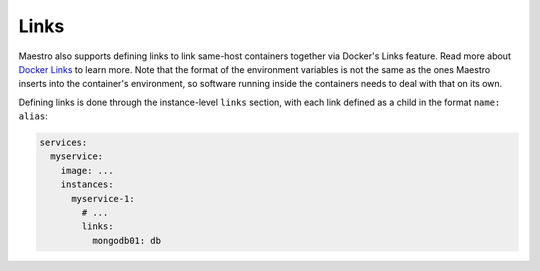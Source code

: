 
.. _Docker Links: http://docs.docker.io/en/latest/use/working_with_links_names/

Links
================================================================================

Maestro also supports defining links to link same-host containers together via
Docker's Links feature. Read more about `Docker Links`_ to learn more. Note that
the format of the environment variables is not the same as the ones Maestro
inserts into the container's environment, so software running inside the
containers needs to deal with that on its own.

Defining links is done through the instance-level ``links`` section, with
each link defined as a child in the format ``name: alias``:

.. code-block:: yaml

  services:
    myservice:
      image: ...
      instances:
        myservice-1:
          # ...
          links:
            mongodb01: db
